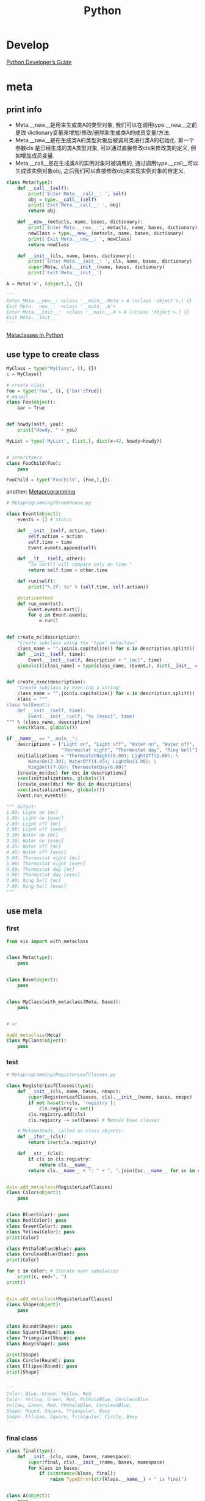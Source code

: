 #+TITLE: Python
#+LINK_UP: index.html
#+LINK_HOME: index.html
#+OPTIONS: H:3 num:t toc:2 \n:nil @:t ::t |:t ^:{} -:t f:t *:t <:t


* Develop
  [[https://docs.python.org/devguide/index.html][Python Developer’s Guide]]

* meta
** print info
   - Meta.__new__是用来生成类A的类型对象, 我们可以在调用type.__new__之前更改 dictionary变量来增加/修改/删除新生成类A的成员变量/方法.
   - Meta.__new__是在生成类A的类型对象后被调用类进行类A的初始化. 第一个参数cls 是已经生成的类A类型对象, 可以通过直接修改cls来修改类的定义, 例如增加成员变量.
   - Meta.__call__是在生成类A的实例对象时被调用的, 通过调用type.__call__可以 生成该实例对象obj, 之后我们可以直接修改obj来实现实例对象的自定义.

   #+BEGIN_SRC python
     class Meta(type):
         def __call__(self):
             print('Enter Meta.__call__: ', self)
             obj = type.__call__(self)
             print('Exit Meta.__call__: ', obj)
             return obj

         def __new__(metacls, name, bases, dictionary):
             print('Enter Meta.__new__:', metacls, name, bases, dictionary)
             newClass = type.__new__(metacls, name, bases, dictionary)
             print('Exit Meta.__new__: ', newClass)
             return newClass

         def __init__(cls, name, bases, dictionary):
             print('Enter Meta.__init__: ', cls, name, bases, dictionary)
             super(Meta, cls).__init__(name, bases, dictionary)
             print('Exit Meta.__init__')

     A = Meta('A', (object,), {})

     '''
     Enter Meta.__new__: <class '__main__.Meta'> A (<class 'object'>,) {}
     Exit Meta.__new__:  <class '__main__.A'>
     Enter Meta.__init__:  <class '__main__.A'> A (<class 'object'>,) {}
     Exit Meta.__init__
     '''
   #+END_SRC
   [[http://xiaocong.github.io/blog/2012/06/12/python-metaclass/][Metaclasses in Python]]

** use type to create class
   #+BEGIN_SRC python
     MyClass = type("MyClass", (), {})
     c = MyClass()

     # create class
     Foo = type('Foo', (), {'bar':True})
     # equasl
     class Foo(object):
         bar = True


     def howdy(self, you):
         print("Howdy, " + you)

     MyList = type('MyList', (list,), dict(x=42, howdy=howdy))


     # inheritance
     class FooChild(Foo):
         pass

     FooChild = type('FooChild', (Foo,),{})
   #+END_SRC

   another: [[http://python-3-patterns-idioms-test.readthedocs.io/en/latest/Metaprogramming.html][Metaprogramming]]

   #+BEGIN_SRC python
     # Metaprogramming/GreenHouse.py

     class Event(object):
         events = [] # static

         def __init__(self, action, time):
             self.action = action
             self.time = time
             Event.events.append(self)

         def __lt__ (self, other):
             "So sort() will compare only on time."
             return self.time < other.time

         def run(self):
             print("%.2f: %s" % (self.time, self.action))

         @staticmethod
         def run_events():
             Event.events.sort();
             for e in Event.events:
                 e.run()


     def create_mc(description):
         "Create subclass using the 'type' metaclass"
         class_name = "".join(x.capitalize() for x in description.split())
         def __init__(self, time):
             Event.__init__(self, description + " [mc]", time)
         globals()[class_name] = type(class_name, (Event,), dict(__init__ = __init__))


     def create_exec(description):
         "Create subclass by exec-ing a string"
         class_name = "".join(x.capitalize() for x in description.split())
         klass = """
     class %s(Event):
         def __init__(self, time):
             Event.__init__(self, "%s [exec]", time)
     """ % (class_name, description)
         exec(klass, globals())

     if __name__ == "__main__":
         descriptions = ["Light on", "Light off", "Water on", "Water off",
                         "Thermostat night", "Thermostat day", "Ring bell"]
         initializations = "ThermostatNight(5.00); LightOff(2.00); \
             WaterOn(3.30); WaterOff(4.45); LightOn(1.00); \
             RingBell(7.00); ThermostatDay(6.00)"
         [create_mc(dsc) for dsc in descriptions]
         exec(initializations, globals())
         [create_exec(dsc) for dsc in descriptions]
         exec(initializations, globals())
         Event.run_events()

     """ Output:
     1.00: Light on [mc]
     1.00: Light on [exec]
     2.00: Light off [mc]
     2.00: Light off [exec]
     3.30: Water on [mc]
     3.30: Water on [exec]
     4.45: Water off [mc]
     4.45: Water off [exec]
     5.00: Thermostat night [mc]
     5.00: Thermostat night [exec]
     6.00: Thermostat day [mc]
     6.00: Thermostat day [exec]
     7.00: Ring bell [mc]
     7.00: Ring bell [exec]
     """
   #+END_SRC

** use meta
*** first
    #+BEGIN_SRC python
      from six import with_metaclass


      class Meta(type):
          pass


      class Base(object):
          pass


      class MyClass(with_metaclass(Meta, Base)):
          pass


      # or

      @add_metaclass(Meta)
      class MyClass(object):
          pass
    #+END_SRC

*** test
    #+BEGIN_SRC python
      # Metaprogramming/RegisterLeafClasses.py

      class RegisterLeafClasses(type):
          def __init__(cls, name, bases, nmspc):
              super(RegisterLeafClasses, cls).__init__(name, bases, nmspc)
              if not hasattr(cls, 'registry'):
                  cls.registry = set()
              cls.registry.add(cls)
              cls.registry -= set(bases) # Remove base classes

          # Metamethods, called on class objects:
          def __iter__(cls):
              return iter(cls.registry)

          def __str__(cls):
              if cls in cls.registry:
                  return cls.__name__
              return cls.__name__ + ": " + ", ".join([sc.__name__ for sc in cls])


      @six.add_metaclass(RegisterLeafClasses)
      class Color(object):
          pass


      class Blue(Color): pass
      class Red(Color): pass
      class Green(Color): pass
      class Yellow(Color): pass
      print(Color)

      class PhthaloBlue(Blue): pass
      class CeruleanBlue(Blue): pass
      print(Color)

      for c in Color: # Iterate over subclasses
          print(c, end=", ")
      print()


      @six.add_metaclass(RegisterLeafClasses)
      class Shape(object):
          pass


      class Round(Shape): pass
      class Square(Shape): pass
      class Triangular(Shape): pass
      class Boxy(Shape): pass

      print(Shape)
      class Circle(Round): pass
      class Ellipse(Round): pass
      print(Shape)


      '''
      Color: Blue, Green, Yellow, Red
      Color: Yellow, Green, Red, PhthaloBlue, CeruleanBlue
      Yellow, Green, Red, PhthaloBlue, CeruleanBlue,
      Shape: Round, Square, Triangular, Boxy
      Shape: Ellipse, Square, Triangular, Circle, Boxy
      '''
    #+END_SRC

*** final class
    #+BEGIN_SRC python
      class final(type):
          def __init__(cls, name, bases, namespace):
              super(final, cls).__init__(name, bases, namespace)
              for klass in bases:
                  if isinstance(klass, final):
                      raise TypeError(str(klass.__name__) + " is final")


      class A(object):
          pass

      @six.add_metaclass(final)
      class B(A):
          pass


      print(B.__bases__)
      print(isinstance(B, final))

      # Produces compile-time error:
      class C(B):
          pass


      """ Output:
      (<class '__main__.A'>,)
      True
      ...
      TypeError: B is final
      """
    #+END_SRC


*** Singleton
    #+BEGIN_SRC python
      # Metaprogramming/Singleton.py

      class Singleton(type):
          instance = None
          def __call__(cls, *args, **kw):
              if not cls.instance:
                   cls.instance = super(Singleton, cls).__call__(*args, **kw)
              return cls.instance


      @six.add_metaclass(Singleton)
      class ASingleton(object):
          pass


      a = ASingleton()
      b = ASingleton()
      assert a is b
      print(a.__class__.__name__, b.__class__.__name__)


      @six.add_metaclass(Singleton)
      class BSingleton(object):
          pass

      c = BSingleton()
      d = BSingleton()
      assert c is d
      print(c.__class__.__name__, d.__class__.__name__)
      assert c is not a
    #+END_SRC

*** filter
    #+BEGIN_SRC python
      sensitive_words_list = ['asshole', 'fuck', 'shit']

      def detect_sensitive_words(string):
          '''检测敏感词汇'''
          words_detected = filter(lambda word: word in string.lower(), sensitive_words_list)

          if words_detected:
              raise NameError('Sensitive words {0} detected in the string "{1}".' \
                  .format(
                      ', '.join(map(lambda s: '"%s"' % s, words_detected)),
                      string
                  )
              )

      class CleanerMeta(type):

          def __new__(cls, class_name, bases, attrs):
              detect_sensitive_words(class_name) # 检查类名
              map(detect_sensitive_words, attrs.iterkeys()) # 检查属性名

              print "Well done! You are a polite coder!" # 如无异常，输出祝贺消息

              return super(CleanerMeta, cls).__new__(cls, class_name, bases, attrs)
              # 重要！这行一定不能漏！！这回调用内建的类构造器来构造类，否则定义好的类将会变成 None
    #+END_SRC
    [[https://segmentfault.com/a/1190000004426130][Python “黑魔法” 之 Meta Classes]]

* sort list
  #+BEGIN_SRC python
    from operator import itemgetter, attrgetter

    sorted(student_tuples, key=itemgetter(2))
    # [('dave', 'B', 10), ('jane', 'B', 12), ('john', 'A', 15)]

    sorted(student_objects, key=attrgetter('age'))
    # [('dave', 'B', 10), ('jane', 'B', 12), ('john', 'A', 15)]

    sorted(student_tuples, key=itemgetter(1,2))
    # [('john', 'A', 15), ('dave', 'B', 10), ('jane', 'B', 12)]

    sorted(student_objects, key=attrgetter('grade', 'age'))
    # [('john', 'A', 15), ('dave', 'B', 10), ('jane', 'B', 12)]

    messages = ['critical!!!', 'hurry!', 'standby', 'immediate!!']
    sorted(messages, key=methodcaller('count', '!'))
    # ['standby', 'hurry!', 'immediate!!', 'critical!!!']

    sorted(student_tuples, key=itemgetter(2), reverse=True)
  #+END_SRC

* Log
  #+BEGIN_SRC python
    LOG_FORMAT = '[%(asctime)s] [%(levelname)s] %(message)s'
    LOG_DATE_FMT = '%Y-%m-%d %H:%M:%S'

    handler = logging.FileHandler(logdir + "/" + filename, 'a')
    formatter = logging.Formatter(LOG_FORMAT, LOG_DATE_FMT)
    handler.setFormatter(formatter)
    logger.addHandler(handler)
    logger.setLevel(logging.DEBUG)
  #+END_SRC

* 资料
  1. [[http://www.python.org/dev/peps/pep-0333/][PEP 333 -- Python Web Server Gateway Interface v1.0]]([[http://codeplayer.blogbus.com/files/1139476043.html][翻译]])
  2. [[http://www.python.org/dev/peps/pep-0008/][PEP 8 -- Style Guide for Python Code]]
  3. [[http://python.net/~goodger/projects/pycon/2007/idiomatic/handout.html][Code Like a Pythonista: Idiomatic Python]]
  4. [[http://www.python.org/dev/peps/pep-0318/][PEP 318 -- Decorators for Functions and Methods]]
  5. [[http://scotdoyle.com/python-epoll-howto.html][How To Use Linux epoll with Python]]
  6. [[http://feilong.me/2011/01/recommended-entries-for-you-to-master-python][学好Python必读的几篇文章]]
  7. [[https://github.com/kennethreitz/grequests][grequests]]
  8. [[http://docs.python-guide.org/en/latest/][The Hitchhiker’s Guide to Python!]]
  9. [[http://www.python.org/workshops/1997-10/proceedings/savikko.html][Design Patterns in Python]]
  10. http://docs.pylint.org/features.html
  11. http://docs.pylint.org/faq.html#is-there-a-way-to-disable-a-message-for-a-particular-module-only

* web framework
  1. [[http://bottlepy.org/docs/dev-cn/][bottle]]

* URL encoding/decoding

#+BEGIN_SRC python
  >>> s = u'1234567890-/:;()$&@".,?!\'[]{}#%^*+=_\|~<>\u20ac\xa3\xa5\u2022.,?!\''
  >>> urllib2.quote(s.encode("utf8"))
  '1234567890-/%3A%3B%28%29%24%26%40%22.%2C%3F%21%27%5B%5D%7B%7D%23%25%5E%2A%2B%3D_%5C%7C%7E%3C%3E%E2%82%AC%C2%A3%C2%A5%E2%80%A2.%2C%3F%21%27'
#+END_SRC

  Remember that you will need to both unquote() and decode() this to print it out properly if you're debugging or whatever.

#+BEGIN_SRC python
  >>> print urllib2.unquote(urllib2.quote(s.encode("utf8")))
  1234567890-/:;()$&@".,?!'[]{}#%^*+=_\|~<>â‚¬Â£Â¥â€¢.,?!'
  >>> # oops, nasty Â means we've got a utf8 byte stream being treated as an ascii stream
  >>> print urllib2.unquote(urllib2.quote(s.encode("utf8"))).decode("utf8")
  1234567890-/:;()$&@".,?!'[]{}#%^*+=_\|~<>€£¥•.,?!'
#+END_SRC

* CGI

** 读取提交数据
   #+BEGIN_SRC python
     form = cgi.FieldStorage()
     name = form.getfirst("name")
     namelist = form.getlist("name")
   #+END_SRC

* MySQLdb
  插入datetime
  #+BEGIN_SRC python
    time.strftime('%Y-%m-%d %H:%M:%S')
  #+END_SRC

** Commit
   MySQLdb的autocommit是默认关闭的，[[http://www.python.org/dev/peps/pep-0249/][PEP 249 -- Python Database API Specification v2.0]]推荐我们要显示地commit或者rollback。

   记得在哪本书里面看到，一次commit或者rollback意味着下一个事务的开始，如果我们没有指定begin的话。

** Last Inserted Id
   获取最后一次插入的id
   #+BEGIN_SRC python
     conn = MySQLdb(host...)

     c = conn.cursor()
     c.execute("INSERT INTO...")
     newID = c.lastrowid
   #+END_SRC

   [[http://stackoverflow.com/questions/706755/how-do-you-safely-and-efficiently-get-the-row-id-after-an-insert-with-mysql-usin][How do you safely and efficiently get the row id after an insert with mysql using MySQLdb in python? ]]

   [[http://stackoverflow.com/questions/2548493/in-python-after-i-insert-into-mysqldb-how-do-i-get-the-id][In Python, after I INSERT Into mysqldb, how do I get the “id”?]]

** DictCursor
   #+BEGIN_SRC python
     import MySQLdb
     from MySQLdb.cursors import DictCursor

     db = MySQLdb.connect(cursorclass=MySQLdb.cursors.DictCursor)
     # or
     c = db.cursor(DictCursor)
     c.execute("SELECT * FROM user")
   #+END_SRC

** mysql_config not found
   #+BEGIN_SRC sh
     apt-get install python-dev libmysqld-dev
   #+END_SRC

** 异常
   #+BEGIN_SRC python
     import MySQLdb
     import MySQLdb.constants.CR as CR

     # eg. mysql断线重连
     def execute(self, query, params=None, **kwargs):
         retry_time = RETRY_TIMES
         while retry_time > 0:             # 如果和服务器断开了，进行重连
             try:
                 ret = self._execute(query, params, **kwargs)
                 break
             except MySQLdb.OperationalError, e:   # timeout or disconnect
                 err_no, msg = e.args
                 if err_no != CR.SERVER_GONE_ERROR:   # 与服务器断开了连接
                     raise
                 logger.log("database reconnect")
                 self._reconnect()         # 重连
                 retry_time -= 1
                 if retry_time <= 0:
                     raise
         return ret
   #+END_SRC

* 根据字符串import
  #+BEGIN_SRC python
    def import_object(name):
        """Imports an object by name.

        import_object('x.y.z') is equivalent to 'from x.y import z'.

        >>> import tornado.escape
        >>> import_object('tornado.escape') is tornado.escape
        True
        >>> import_object('tornado.escape.utf8') is tornado.escape.utf8
        True
        """
        parts = name.split('.')
        obj = __import__('.'.join(parts[:-1]), None, None, [parts[-1]], 0)
        return getattr(obj, parts[-1])
  #+END_SRC
  这个是在Tornado源码中看到的，觉得挺好用的。

  其中用到了__import__这个函数

  #+BEGIN_EXAMPLE
    __import__(name, globals={}, locals={}, fromlist=[], level=-1) -> module
  #+END_EXAMPLE

  如果fromlist为空，那么会返回第一层包，例如os.path会返回os。如果非空，就返回之后的一个部分，如path。

  [[http://stackoverflow.com/questions/211100/pythons-import-doesnt-work-as-expected][Python's __import__ doesn't work as expected]]

  [[http://stackoverflow.com/questions/2724260/why-does-pythons-import-require-fromlist][Why does Python's __import__ require fromlist?]]

* 生成合法的用户名
  [[http://stackoverflow.com/questions/295135/turn-a-string-into-a-valid-filename-in-python][Turn a string into a valid filename in Python]]

  #+BEGIN_SRC python
    import string
    valid_chars = "-_.() %s%s" % (string.ascii_letters, string.digits)

    print valid_chars
    # '-_.() abcdefghijklmnopqrstuvwxyzABCDEFGHIJKLMNOPQRSTUVWXYZ0123456789'

    filename = "This Is a (valid) - filename%$&$ .txt"
    print ''.join(c for c in filename if c in valid_chars)
    # 'This Is a (valid) - filename .txt'
  #+END_SRC

* 获取文件的修改时间
  #+BEGIN_SRC python
    import os
    import stat
    import datetime

    def get_modified_time(filename):
        f = os.stat(filename)
        modified = datetime.datetime.fromtimestamp(f[stat.ST_MTIME])
        return modified
  #+END_SRC

* 转换时间为Web响应头的gmt时间
  #+BEGIN_SRC python
    import email.utils
    import calendar
    import time
    import os
    import datetime
    import stat

    f = os.stat(filename)
    modified = datetime.datetime.fromtimestamp(f[stat.ST_MTIME])
    gmt = calendar.timegm(modified.utctimetuple())
    time_string = email.utils.formatdate(gmt, localtime=False, usegmt=True)
  #+END_SRC

  从字符串转回datetime

  #+BEGIN_SRC python
    date_tuple = email.utils.parsedate(time_string)
    if_since = datetime.datetime.fromtimestamp(time.mktime(date_tuple))
  #+END_SRC

  timestamp就是一个大浮点数。

* 多进程
  http://docs.python.org/2/library/multiprocessing.html

** 基本
   #+BEGIN_SRC python
     from multiprocessing import Process

     def f(name):
         print 'hello', name

     if __name__ == '__main__':
         p = Process(target=f, args=('bob',))
         p.start()
         p.join()
   #+END_SRC
** 共享数据

*** Queues
    #+BEGIN_SRC python
      from multiprocessing import Process, Queue

      def f(q):
          q.put([42, None, 'hello'])

      if __name__ == '__main__':
          q = Queue()
          p = Process(target=f, args=(q,))
          p.start()
          print q.get()    # prints "[42, None, 'hello']"
          p.join()
    #+END_SRC

*** Pipes
    #+BEGIN_SRC python
      from multiprocessing import Process, Pipe

      def f(conn):
          conn.send([42, None, 'hello'])
          conn.close()

      if __name__ == '__main__':
          parent_conn, child_conn = Pipe()
          p = Process(target=f, args=(child_conn,))
          p.start()
          print parent_conn.recv()   # prints "[42, None, 'hello']"
          p.join()
    #+END_SRC

*** Lock
    #+BEGIN_SRC python
      from multiprocessing import Process, Lock

      def f(l, i):
          l.acquire()
          print 'hello world', i
          l.release()

      if __name__ == '__main__':
          lock = Lock()

          for num in range(10):
              Process(target=f, args=(lock, num)).start()
    #+END_SRC

* autopy
** 安装
   用pip安装autopy的时候，出现这个“X11/extensions/XTest.h: No such file or directory”。

   #+BEGIN_SRC sh
     sudo apt-get install libxtst-dev
   #+END_SRC

* 合并两个dict
  #+BEGIN_SRC python
    d1 = {1:1, 2:2}
    d2 = {1:1, 3:3}
    d1.update(d2)
    print d1
    # {1: 1, 2: 2, 3: 3}
  #+END_SRC

* logging
  #+BEGIN_SRC python
    def init_logger(log_filename='log.log'):
        import logging

        logger = logging.getLogger()
        formatter = logging.Formatter('%(asctime)s %(levelname)s %(message)s')

        hdlr = logging.FileHandler(log_filename)
        hdlr.setFormatter(formatter)
        logger.addHandler(hdlr)
        logger.setLevel(logging.NOTSET)

        return logger
  #+END_SRC

* 查看字符串编码
  #+BEGIN_SRC python
    import urllib
    rawdata = urllib.urlopen('http://www.google.cn/').read()

    import chardet
    chardet.detect(rawdata)
  #+END_SRC

* Jinja2
** 传递函数给Jinja2
   #+BEGIN_SRC python
     from jinja2 import Environment
     env = Environment()
     env.globals['foo'] = lambda: "foobar"
     env.from_string('{% macro bar() %}{{ foo() }}{% endmacro %}{{ bar() }}').render()
   #+END_SRC

** 实践
   1. https://bitbucket.org/plurk/solace

* pip
  #+BEGIN_SRC sh
    pip install xxx -i http://pypi.douban.com/simple/
    pip install -r req.txt -i http://pypi.douban.com/simple/
  #+END_SRC

** install
   #+BEGIN_SRC sh
     # Install from tarball on web
     pip install https://pypi.python.org/packages/source/r/requests/requests-2.3.0.tar.gz

     # Install from local tarball
     wget https://pypi.python.org/packages/source/r/requests/requests-2.3.0.tar.gz
     pip install requests-2.3.0.tar.gz

     # Install from local folder
     tar -zxvf requests-2.3.0.tar.gz
     cd requests-2.3.0
     pip install .
     # You can delete the requests-2.3.0 folder.


     # Install from local folder (editable mode)
     pip install -e .
     # This installs the package in editable mode. Any changes you make to the code will immediately apply across the system. This is useful if you are the package developer and want to test changes. It also means you won't be delete the folder without breaking the install.
   #+END_SRC

* print
  #+BEGIN_SRC python
    row_format ="{:>15}" * (len(teams_list) + 1)
    print row_format.format("", *teams_list)
    for team, row in zip(teams_list, data):
        print row_format.format(team, *row)
  #+END_SRC

* debug
** set_trace
   #+BEGIN_SRC python
     from ipdb import set_trace ; set_trace()
   #+END_SRC
** debug when except
   #+BEGIN_SRC python
     import sys

     class ExceptionHook:
         instance = None

         def __call__(self, *args, **kwargs):
             if self.instance is None:
                 from IPython.core import ultratb
                 self.instance = ultratb.FormattedTB(mode='Plain',
                      color_scheme='Linux', call_pdb=1)
             return self.instance(*args, **kwargs)

     sys.excepthook = ExceptionHook()
   #+END_SRC

* python3 support
  1. [[http://py3readiness.org/][Python 3 Readiness]]

* bug
** 1
   #+BEGIN_SRC python
     # OK
     def u():
         exec("a=2")
         print(locals()['a'])
     u()


     # OK
     def u():
         exec("a=2")
         a=2
         print(a)
     u()


     # FAIL
     def u():
         exec("a=2")
         print(locals()['a'])
         a=2
     u()
   #+END_SRC
** 2
   [[http://stackoverflow.com/questions/15086040/behaviour-of-exec-function-in-python-2-and-python-3][Behaviour of exec function in Python 2 and Python 3]]

   #+BEGIN_SRC python
     def u():
         a=1
         l=locals()
         exec("a=2")
         print(l)
     u()
     def u():
         a=1
         l=locals()
         exec("a=2")
         locals()
         print(l)
     u()

     '''
     {'a': 2, 'l': {...}}
     {'a': 1, 'l': {...}}
     '''
   #+END_SRC
** 3
   #+BEGIN_SRC python
     def u():
         l=locals()
         exec("a=2")
         print(l)
         print(locals())
     u()
     def u():
         l=locals()
         exec("a=2")
         print(l)
         print(locals())
         a=1
     u()


     '''
     {'a': 2, 'l': {...}}
     {'a': 2, 'l': {...}}
     {'a': 2, 'l': {...}}
     {'l': {...}}
     '''
   #+END_SRC

* re
** match number in string
   #+BEGIN_SRC python
     re.findall(
         r"[-+]?\d+[\.]?\d*",
         "Threshold Crossed: 12 datapoints were greater than or equal to the threshold (12000.0). The most recent datapoints: [199251.0, 180898.0]." )
   #+END_SRC
